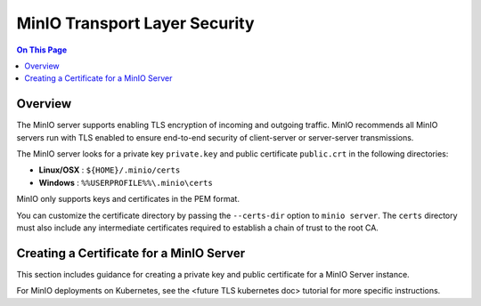 ==============================
MinIO Transport Layer Security
==============================

.. default-domain:: minio

.. contents:: On This Page
   :local:
   :depth: 1

Overview
--------

The MinIO server supports enabling TLS encryption of incoming and outgoing
traffic. MinIO recommends all MinIO servers run with TLS enabled to ensure
end-to-end security of client-server or server-server transmissions.

The MinIO server looks for a private key ``private.key`` and public certificate
``public.crt`` in the following directories:

- **Linux/OSX** : ``${HOME}/.minio/certs``

- **Windows** : ``%%USERPROFILE%%\.minio\certs``

MinIO only supports keys and certificates in the PEM format.

You can customize the certificate directory by passing the ``--certs-dir``
option to ``minio server``. The ``certs`` directory must also include any
intermediate certificates required to establish a chain of trust to the root CA.

Creating a Certificate for a MinIO Server
-----------------------------------------

This section includes guidance for creating a private key and public
certificate for a MinIO Server instance.

For MinIO deployments on Kubernetes, see the <future TLS kubernetes doc>
tutorial for more specific instructions.
